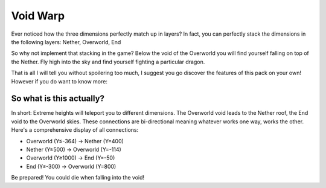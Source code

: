 ========================================================================
                                Void Warp
========================================================================
Ever noticed how the three dimensions perfectly match up in layers?
In fact, you can perfectly stack the dimensions in the following layers:
Nether, Overworld, End

So why not implement that stacking in the game? Below the void of the
Overworld you will find yourself falling on top of the Nether. Fly high
into the sky and find yourself fighting a particular dragon.

That is all I will tell you without spoilering too much, I suggest you
go discover the features of this pack on your own! However if you do
want to know more:

************************************************************************
                      So what is this actually?
************************************************************************
In short: Extreme heights will teleport you to different dimensions.
The Overworld void leads to the Nether roof, the End void to the
Overworld skies. These connections are bi-directional meaning whatever
works one way, works the other. Here's a comprehensive display of all
connections:

+ Overworld (Y≤-364) → Nether (Y=400)
+ Nether (Y≥500) → Overworld (Y=-114)
+ Overworld (Y≥1000) → End (Y=-50)
+ End (Y≤-300) → Overworld (Y=800)

Be prepared! You could die when falling into the void!